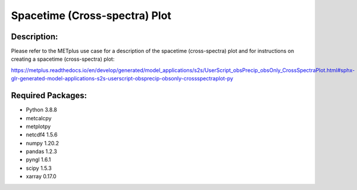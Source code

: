 Spacetime (Cross-spectra) Plot
==============================

Description:
~~~~~~~~~~~~

Please refer to the METplus use case for a description of the spacetime (cross-spectra) plot and for instructions on creating a
spacetime (cross-spectra)  plot:

https://metplus.readthedocs.io/en/develop/generated/model_applications/s2s/UserScript_obsPrecip_obsOnly_CrossSpectraPlot.html#sphx-glr-generated-model-applications-s2s-userscript-obsprecip-obsonly-crossspectraplot-py


Required Packages:
~~~~~~~~~~~~~~~~~~

* Python 3.8.8

* metcalcpy

* metplotpy

* netcdf4 1.5.6

* numpy 1.20.2

* pandas 1.2.3

* pyngl 1.6.1

* scipy 1.5.3

* xarray 0.17.0




